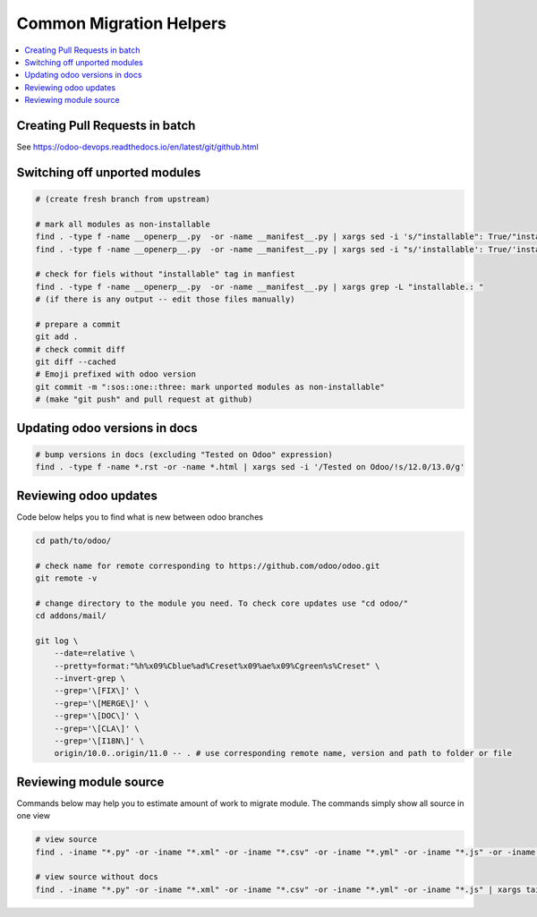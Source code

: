 ==========================
 Common Migration Helpers
==========================

.. contents::
   :local:

Creating Pull Requests in batch
===============================

See https://odoo-devops.readthedocs.io/en/latest/git/github.html

Switching off unported modules
==============================

.. code-block:: sh

    # (create fresh branch from upstream)

    # mark all modules as non-installable
    find . -type f -name __openerp__.py  -or -name __manifest__.py | xargs sed -i 's/"installable": True/"installable": False/'
    find . -type f -name __openerp__.py  -or -name __manifest__.py | xargs sed -i "s/'installable': True/'installable': False/"

    # check for fiels without "installable" tag in manfiest
    find . -type f -name __openerp__.py  -or -name __manifest__.py | xargs grep -L "installable.: "
    # (if there is any output -- edit those files manually)

    # prepare a commit
    git add .
    # check commit diff
    git diff --cached
    # Emoji prefixed with odoo version
    git commit -m ":sos::one::three: mark unported modules as non-installable"
    # (make "git push" and pull request at github)

Updating odoo versions in docs
==============================

.. code-block:: sh

    # bump versions in docs (excluding "Tested on Odoo" expression)
    find . -type f -name *.rst -or -name *.html | xargs sed -i '/Tested on Odoo/!s/12.0/13.0/g'

Reviewing odoo updates
======================

Code below helps you to find what is new between odoo branches

.. code-block:: sh

    cd path/to/odoo/

    # check name for remote corresponding to https://github.com/odoo/odoo.git
    git remote -v

    # change directory to the module you need. To check core updates use "cd odoo/"
    cd addons/mail/

    git log \
        --date=relative \
        --pretty=format:"%h%x09%Cblue%ad%Creset%x09%ae%x09%Cgreen%s%Creset" \
        --invert-grep \
        --grep='\[FIX\]' \
        --grep='\[MERGE\]' \
        --grep='\[DOC\]' \
        --grep='\[CLA\]' \
        --grep='\[I18N\]' \
        origin/10.0..origin/11.0 -- . # use corresponding remote name, version and path to folder or file

Reviewing module source
=======================

Commands below may help you to estimate amount of work to migrate module. The commands simply show all source in one view

.. code-block:: sh

  # view source
  find . -iname "*.py" -or -iname "*.xml" -or -iname "*.csv" -or -iname "*.yml" -or -iname "*.js" -or -iname "*.rst" -or -iname "*.md" | xargs tail -n +1 | less

  # view source without docs
  find . -iname "*.py" -or -iname "*.xml" -or -iname "*.csv" -or -iname "*.yml" -or -iname "*.js" | xargs tail -n +1 | less
  
